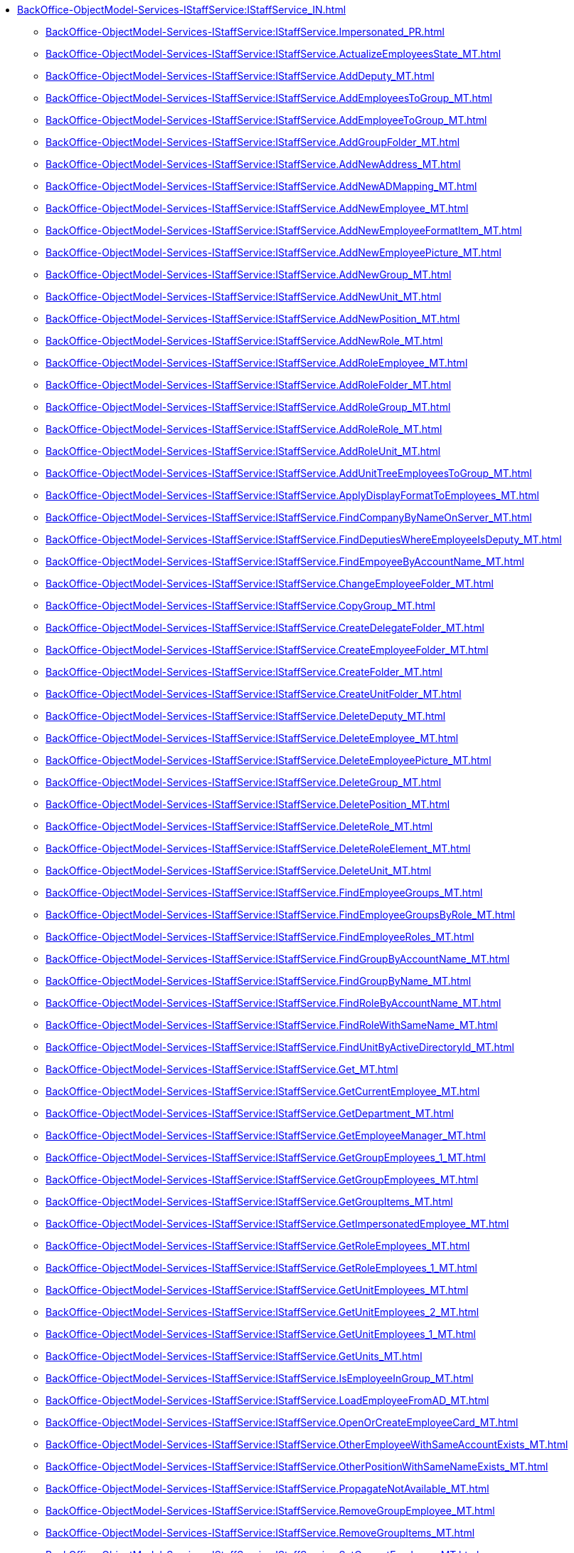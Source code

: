 ****** xref:BackOffice-ObjectModel-Services-IStaffService:IStaffService_IN.adoc[]
******* xref:BackOffice-ObjectModel-Services-IStaffService:IStaffService.Impersonated_PR.adoc[]
******* xref:BackOffice-ObjectModel-Services-IStaffService:IStaffService.ActualizeEmployeesState_MT.adoc[]
******* xref:BackOffice-ObjectModel-Services-IStaffService:IStaffService.AddDeputy_MT.adoc[]
******* xref:BackOffice-ObjectModel-Services-IStaffService:IStaffService.AddEmployeesToGroup_MT.adoc[]
******* xref:BackOffice-ObjectModel-Services-IStaffService:IStaffService.AddEmployeeToGroup_MT.adoc[]
******* xref:BackOffice-ObjectModel-Services-IStaffService:IStaffService.AddGroupFolder_MT.adoc[]
******* xref:BackOffice-ObjectModel-Services-IStaffService:IStaffService.AddNewAddress_MT.adoc[]
******* xref:BackOffice-ObjectModel-Services-IStaffService:IStaffService.AddNewADMapping_MT.adoc[]
******* xref:BackOffice-ObjectModel-Services-IStaffService:IStaffService.AddNewEmployee_MT.adoc[]
******* xref:BackOffice-ObjectModel-Services-IStaffService:IStaffService.AddNewEmployeeFormatItem_MT.adoc[]
******* xref:BackOffice-ObjectModel-Services-IStaffService:IStaffService.AddNewEmployeePicture_MT.adoc[]
******* xref:BackOffice-ObjectModel-Services-IStaffService:IStaffService.AddNewGroup_MT.adoc[]
******* xref:BackOffice-ObjectModel-Services-IStaffService:IStaffService.AddNewUnit_MT.adoc[]
******* xref:BackOffice-ObjectModel-Services-IStaffService:IStaffService.AddNewPosition_MT.adoc[]
******* xref:BackOffice-ObjectModel-Services-IStaffService:IStaffService.AddNewRole_MT.adoc[]
******* xref:BackOffice-ObjectModel-Services-IStaffService:IStaffService.AddRoleEmployee_MT.adoc[]
******* xref:BackOffice-ObjectModel-Services-IStaffService:IStaffService.AddRoleFolder_MT.adoc[]
******* xref:BackOffice-ObjectModel-Services-IStaffService:IStaffService.AddRoleGroup_MT.adoc[]
******* xref:BackOffice-ObjectModel-Services-IStaffService:IStaffService.AddRoleRole_MT.adoc[]
******* xref:BackOffice-ObjectModel-Services-IStaffService:IStaffService.AddRoleUnit_MT.adoc[]
******* xref:BackOffice-ObjectModel-Services-IStaffService:IStaffService.AddUnitTreeEmployeesToGroup_MT.adoc[]
******* xref:BackOffice-ObjectModel-Services-IStaffService:IStaffService.ApplyDisplayFormatToEmployees_MT.adoc[]
******* xref:BackOffice-ObjectModel-Services-IStaffService:IStaffService.FindCompanyByNameOnServer_MT.adoc[]
******* xref:BackOffice-ObjectModel-Services-IStaffService:IStaffService.FindDeputiesWhereEmployeeIsDeputy_MT.adoc[]
******* xref:BackOffice-ObjectModel-Services-IStaffService:IStaffService.FindEmpoyeeByAccountName_MT.adoc[]
******* xref:BackOffice-ObjectModel-Services-IStaffService:IStaffService.ChangeEmployeeFolder_MT.adoc[]
******* xref:BackOffice-ObjectModel-Services-IStaffService:IStaffService.CopyGroup_MT.adoc[]
******* xref:BackOffice-ObjectModel-Services-IStaffService:IStaffService.CreateDelegateFolder_MT.adoc[]
******* xref:BackOffice-ObjectModel-Services-IStaffService:IStaffService.CreateEmployeeFolder_MT.adoc[]
******* xref:BackOffice-ObjectModel-Services-IStaffService:IStaffService.CreateFolder_MT.adoc[]
******* xref:BackOffice-ObjectModel-Services-IStaffService:IStaffService.CreateUnitFolder_MT.adoc[]
******* xref:BackOffice-ObjectModel-Services-IStaffService:IStaffService.DeleteDeputy_MT.adoc[]
******* xref:BackOffice-ObjectModel-Services-IStaffService:IStaffService.DeleteEmployee_MT.adoc[]
******* xref:BackOffice-ObjectModel-Services-IStaffService:IStaffService.DeleteEmployeePicture_MT.adoc[]
******* xref:BackOffice-ObjectModel-Services-IStaffService:IStaffService.DeleteGroup_MT.adoc[]
******* xref:BackOffice-ObjectModel-Services-IStaffService:IStaffService.DeletePosition_MT.adoc[]
******* xref:BackOffice-ObjectModel-Services-IStaffService:IStaffService.DeleteRole_MT.adoc[]
******* xref:BackOffice-ObjectModel-Services-IStaffService:IStaffService.DeleteRoleElement_MT.adoc[]
******* xref:BackOffice-ObjectModel-Services-IStaffService:IStaffService.DeleteUnit_MT.adoc[]
******* xref:BackOffice-ObjectModel-Services-IStaffService:IStaffService.FindEmployeeGroups_MT.adoc[]
******* xref:BackOffice-ObjectModel-Services-IStaffService:IStaffService.FindEmployeeGroupsByRole_MT.adoc[]
******* xref:BackOffice-ObjectModel-Services-IStaffService:IStaffService.FindEmployeeRoles_MT.adoc[]
******* xref:BackOffice-ObjectModel-Services-IStaffService:IStaffService.FindGroupByAccountName_MT.adoc[]
******* xref:BackOffice-ObjectModel-Services-IStaffService:IStaffService.FindGroupByName_MT.adoc[]
******* xref:BackOffice-ObjectModel-Services-IStaffService:IStaffService.FindRoleByAccountName_MT.adoc[]
******* xref:BackOffice-ObjectModel-Services-IStaffService:IStaffService.FindRoleWithSameName_MT.adoc[]
******* xref:BackOffice-ObjectModel-Services-IStaffService:IStaffService.FindUnitByActiveDirectoryId_MT.adoc[]
******* xref:BackOffice-ObjectModel-Services-IStaffService:IStaffService.Get_MT.adoc[]
******* xref:BackOffice-ObjectModel-Services-IStaffService:IStaffService.GetCurrentEmployee_MT.adoc[]
******* xref:BackOffice-ObjectModel-Services-IStaffService:IStaffService.GetDepartment_MT.adoc[]
******* xref:BackOffice-ObjectModel-Services-IStaffService:IStaffService.GetEmployeeManager_MT.adoc[]
******* xref:BackOffice-ObjectModel-Services-IStaffService:IStaffService.GetGroupEmployees_1_MT.adoc[]
******* xref:BackOffice-ObjectModel-Services-IStaffService:IStaffService.GetGroupEmployees_MT.adoc[]
******* xref:BackOffice-ObjectModel-Services-IStaffService:IStaffService.GetGroupItems_MT.adoc[]
******* xref:BackOffice-ObjectModel-Services-IStaffService:IStaffService.GetImpersonatedEmployee_MT.adoc[]
******* xref:BackOffice-ObjectModel-Services-IStaffService:IStaffService.GetRoleEmployees_MT.adoc[]
******* xref:BackOffice-ObjectModel-Services-IStaffService:IStaffService.GetRoleEmployees_1_MT.adoc[]
******* xref:BackOffice-ObjectModel-Services-IStaffService:IStaffService.GetUnitEmployees_MT.adoc[]
******* xref:BackOffice-ObjectModel-Services-IStaffService:IStaffService.GetUnitEmployees_2_MT.adoc[]
******* xref:BackOffice-ObjectModel-Services-IStaffService:IStaffService.GetUnitEmployees_1_MT.adoc[]
******* xref:BackOffice-ObjectModel-Services-IStaffService:IStaffService.GetUnits_MT.adoc[]
******* xref:BackOffice-ObjectModel-Services-IStaffService:IStaffService.IsEmployeeInGroup_MT.adoc[]
******* xref:BackOffice-ObjectModel-Services-IStaffService:IStaffService.LoadEmployeeFromAD_MT.adoc[]
******* xref:BackOffice-ObjectModel-Services-IStaffService:IStaffService.OpenOrCreateEmployeeCard_MT.adoc[]
******* xref:BackOffice-ObjectModel-Services-IStaffService:IStaffService.OtherEmployeeWithSameAccountExists_MT.adoc[]
******* xref:BackOffice-ObjectModel-Services-IStaffService:IStaffService.OtherPositionWithSameNameExists_MT.adoc[]
******* xref:BackOffice-ObjectModel-Services-IStaffService:IStaffService.PropagateNotAvailable_MT.adoc[]
******* xref:BackOffice-ObjectModel-Services-IStaffService:IStaffService.RemoveGroupEmployee_MT.adoc[]
******* xref:BackOffice-ObjectModel-Services-IStaffService:IStaffService.RemoveGroupItems_MT.adoc[]
******* xref:BackOffice-ObjectModel-Services-IStaffService:IStaffService.SetCurrentEmployee_MT.adoc[]
******* xref:BackOffice-ObjectModel-Services-IStaffService:IStaffService.SetFoldersRights_MT.adoc[]
******* xref:BackOffice-ObjectModel-Services-IStaffService:IStaffService.SynchronizeGroupWithActiveDirectory_MT.adoc[]
******* xref:BackOffice-ObjectModel-Services-IStaffService:IStaffService.SynchronizeRoleWithActiveDirectory_MT.adoc[]
******* xref:BackOffice-ObjectModel-Services-IStaffService:IStaffService.SynchronizeUnitWithActiveDirectory_MT.adoc[]
******* xref:BackOffice-ObjectModel-Services-IStaffService:IStaffService.SynchronizeWithActiveDirectory_MT.adoc[]
******* xref:BackOffice-ObjectModel-Services-IStaffService:IStaffService.TransferEmployee_MT.adoc[]
******* xref:BackOffice-ObjectModel-Services-IStaffService:IStaffService.ValidateUser_MT.adoc[]